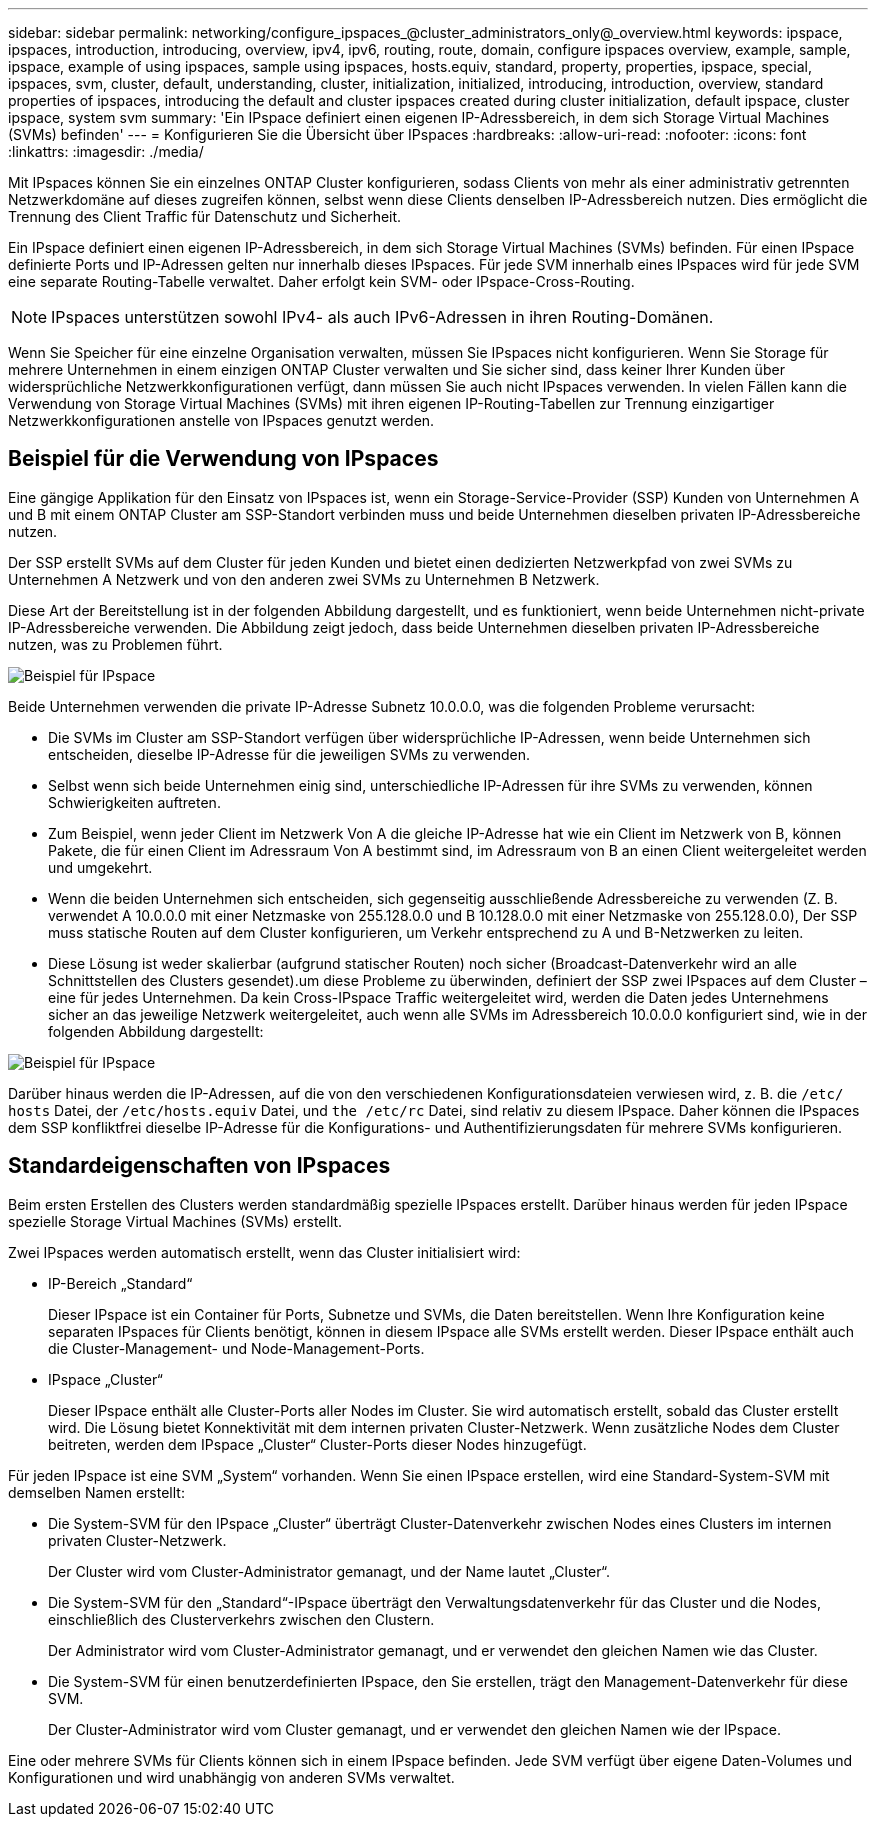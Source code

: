 ---
sidebar: sidebar 
permalink: networking/configure_ipspaces_@cluster_administrators_only@_overview.html 
keywords: ipspace, ipspaces, introduction, introducing, overview, ipv4, ipv6, routing, route, domain, configure ipspaces overview, example, sample, ipspace, example of using ipspaces, sample using ipspaces, hosts.equiv, standard, property, properties, ipspace, special, ipspaces, svm, cluster, default, understanding, cluster, initialization, initialized, introducing, introduction, overview, standard properties of ipspaces, introducing the default and cluster ipspaces created during cluster initialization, default ipspace, cluster ipspace, system svm 
summary: 'Ein IPspace definiert einen eigenen IP-Adressbereich, in dem sich Storage Virtual Machines (SVMs) befinden' 
---
= Konfigurieren Sie die Übersicht über IPspaces
:hardbreaks:
:allow-uri-read: 
:nofooter: 
:icons: font
:linkattrs: 
:imagesdir: ./media/


[role="lead"]
Mit IPspaces können Sie ein einzelnes ONTAP Cluster konfigurieren, sodass Clients von mehr als einer administrativ getrennten Netzwerkdomäne auf dieses zugreifen können, selbst wenn diese Clients denselben IP-Adressbereich nutzen. Dies ermöglicht die Trennung des Client Traffic für Datenschutz und Sicherheit.

Ein IPspace definiert einen eigenen IP-Adressbereich, in dem sich Storage Virtual Machines (SVMs) befinden. Für einen IPspace definierte Ports und IP-Adressen gelten nur innerhalb dieses IPspaces. Für jede SVM innerhalb eines IPspaces wird für jede SVM eine separate Routing-Tabelle verwaltet. Daher erfolgt kein SVM- oder IPspace-Cross-Routing.


NOTE: IPspaces unterstützen sowohl IPv4- als auch IPv6-Adressen in ihren Routing-Domänen.

Wenn Sie Speicher für eine einzelne Organisation verwalten, müssen Sie IPspaces nicht konfigurieren. Wenn Sie Storage für mehrere Unternehmen in einem einzigen ONTAP Cluster verwalten und Sie sicher sind, dass keiner Ihrer Kunden über widersprüchliche Netzwerkkonfigurationen verfügt, dann müssen Sie auch nicht IPspaces verwenden. In vielen Fällen kann die Verwendung von Storage Virtual Machines (SVMs) mit ihren eigenen IP-Routing-Tabellen zur Trennung einzigartiger Netzwerkkonfigurationen anstelle von IPspaces genutzt werden.



== Beispiel für die Verwendung von IPspaces

Eine gängige Applikation für den Einsatz von IPspaces ist, wenn ein Storage-Service-Provider (SSP) Kunden von Unternehmen A und B mit einem ONTAP Cluster am SSP-Standort verbinden muss und beide Unternehmen dieselben privaten IP-Adressbereiche nutzen.

Der SSP erstellt SVMs auf dem Cluster für jeden Kunden und bietet einen dedizierten Netzwerkpfad von zwei SVMs zu Unternehmen A Netzwerk und von den anderen zwei SVMs zu Unternehmen B Netzwerk.

Diese Art der Bereitstellung ist in der folgenden Abbildung dargestellt, und es funktioniert, wenn beide Unternehmen nicht-private IP-Adressbereiche verwenden. Die Abbildung zeigt jedoch, dass beide Unternehmen dieselben privaten IP-Adressbereiche nutzen, was zu Problemen führt.

image:ontap_nm_image9.jpeg["Beispiel für IPspace"]

Beide Unternehmen verwenden die private IP-Adresse Subnetz 10.0.0.0, was die folgenden Probleme verursacht:

* Die SVMs im Cluster am SSP-Standort verfügen über widersprüchliche IP-Adressen, wenn beide Unternehmen sich entscheiden, dieselbe IP-Adresse für die jeweiligen SVMs zu verwenden.
* Selbst wenn sich beide Unternehmen einig sind, unterschiedliche IP-Adressen für ihre SVMs zu verwenden, können Schwierigkeiten auftreten.
* Zum Beispiel, wenn jeder Client im Netzwerk Von A die gleiche IP-Adresse hat wie ein Client im Netzwerk von B, können Pakete, die für einen Client im Adressraum Von A bestimmt sind, im Adressraum von B an einen Client weitergeleitet werden und umgekehrt.
* Wenn die beiden Unternehmen sich entscheiden, sich gegenseitig ausschließende Adressbereiche zu verwenden (Z. B. verwendet A 10.0.0.0 mit einer Netzmaske von 255.128.0.0 und B 10.128.0.0 mit einer Netzmaske von 255.128.0.0), Der SSP muss statische Routen auf dem Cluster konfigurieren, um Verkehr entsprechend zu A und B-Netzwerken zu leiten.
* Diese Lösung ist weder skalierbar (aufgrund statischer Routen) noch sicher (Broadcast-Datenverkehr wird an alle Schnittstellen des Clusters gesendet).um diese Probleme zu überwinden, definiert der SSP zwei IPspaces auf dem Cluster – eine für jedes Unternehmen. Da kein Cross-IPspace Traffic weitergeleitet wird, werden die Daten jedes Unternehmens sicher an das jeweilige Netzwerk weitergeleitet, auch wenn alle SVMs im Adressbereich 10.0.0.0 konfiguriert sind, wie in der folgenden Abbildung dargestellt:


image:ontap_nm_image10.jpeg["Beispiel für IPspace"]

Darüber hinaus werden die IP-Adressen, auf die von den verschiedenen Konfigurationsdateien verwiesen wird, z. B. die `/etc/ hosts` Datei, der `/etc/hosts.equiv` Datei, und `the /etc/rc` Datei, sind relativ zu diesem IPspace. Daher können die IPspaces dem SSP konfliktfrei dieselbe IP-Adresse für die Konfigurations- und Authentifizierungsdaten für mehrere SVMs konfigurieren.



== Standardeigenschaften von IPspaces

Beim ersten Erstellen des Clusters werden standardmäßig spezielle IPspaces erstellt. Darüber hinaus werden für jeden IPspace spezielle Storage Virtual Machines (SVMs) erstellt.

Zwei IPspaces werden automatisch erstellt, wenn das Cluster initialisiert wird:

* IP-Bereich „Standard“
+
Dieser IPspace ist ein Container für Ports, Subnetze und SVMs, die Daten bereitstellen. Wenn Ihre Konfiguration keine separaten IPspaces für Clients benötigt, können in diesem IPspace alle SVMs erstellt werden. Dieser IPspace enthält auch die Cluster-Management- und Node-Management-Ports.

* IPspace „Cluster“
+
Dieser IPspace enthält alle Cluster-Ports aller Nodes im Cluster. Sie wird automatisch erstellt, sobald das Cluster erstellt wird. Die Lösung bietet Konnektivität mit dem internen privaten Cluster-Netzwerk. Wenn zusätzliche Nodes dem Cluster beitreten, werden dem IPspace „Cluster“ Cluster-Ports dieser Nodes hinzugefügt.



Für jeden IPspace ist eine SVM „System“ vorhanden. Wenn Sie einen IPspace erstellen, wird eine Standard-System-SVM mit demselben Namen erstellt:

* Die System-SVM für den IPspace „Cluster“ überträgt Cluster-Datenverkehr zwischen Nodes eines Clusters im internen privaten Cluster-Netzwerk.
+
Der Cluster wird vom Cluster-Administrator gemanagt, und der Name lautet „Cluster“.

* Die System-SVM für den „Standard“-IPspace überträgt den Verwaltungsdatenverkehr für das Cluster und die Nodes, einschließlich des Clusterverkehrs zwischen den Clustern.
+
Der Administrator wird vom Cluster-Administrator gemanagt, und er verwendet den gleichen Namen wie das Cluster.

* Die System-SVM für einen benutzerdefinierten IPspace, den Sie erstellen, trägt den Management-Datenverkehr für diese SVM.
+
Der Cluster-Administrator wird vom Cluster gemanagt, und er verwendet den gleichen Namen wie der IPspace.



Eine oder mehrere SVMs für Clients können sich in einem IPspace befinden. Jede SVM verfügt über eigene Daten-Volumes und Konfigurationen und wird unabhängig von anderen SVMs verwaltet.
